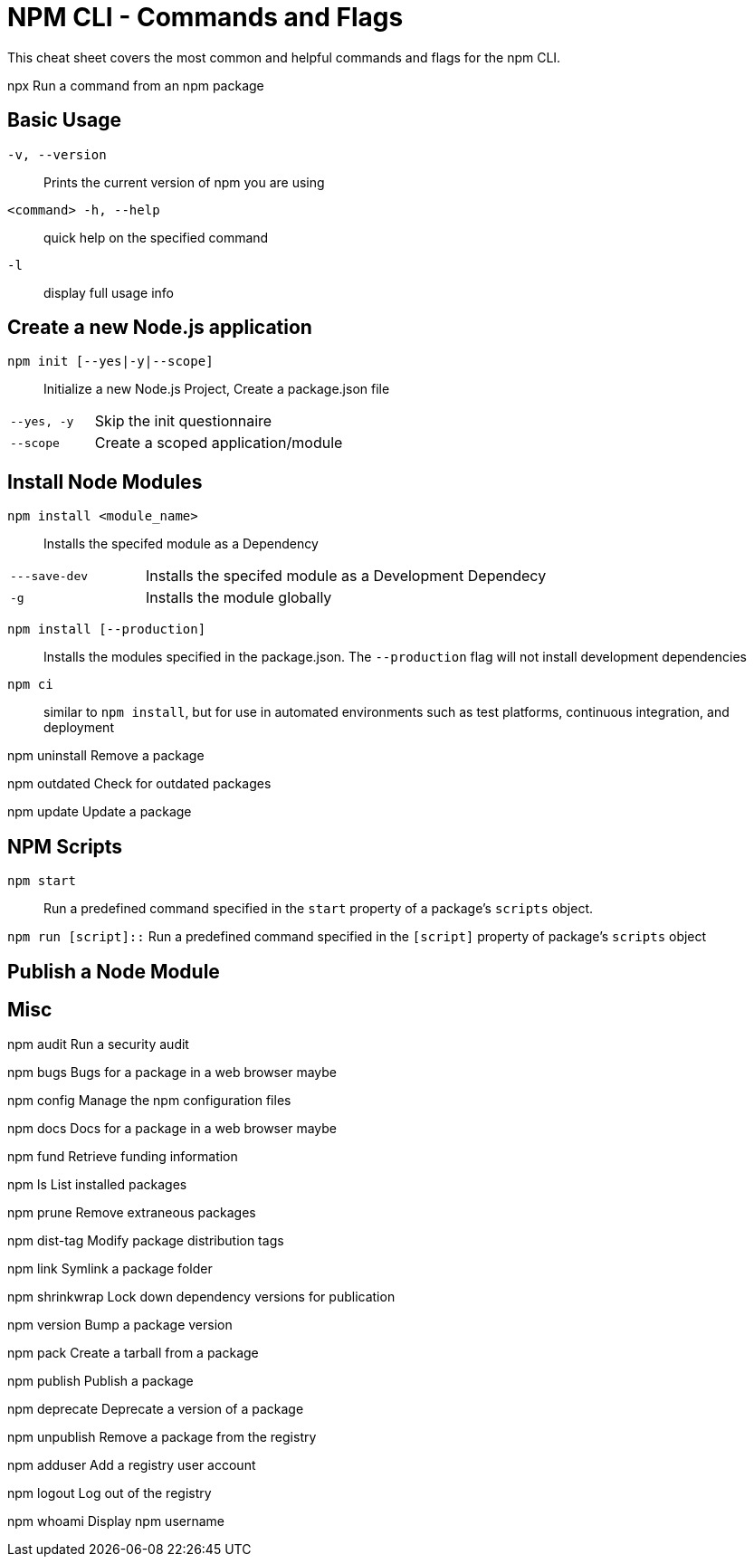 = NPM CLI -  Commands and Flags

This cheat sheet covers the most common and helpful commands and flags for the npm CLI.

// TODO: something about npm comes with node

npx
Run a command from an npm package

== Basic Usage

`-v, --version`:: Prints the current version of npm you are using
`<command> -h, --help`:: quick help on the specified command
`-l`:: display full usage info

== Create a new Node.js application

`npm init [--yes|-y|--scope]`:: Initialize a new Node.js Project,  Create a package.json file

[cols="25,75"]
|===
|`--yes, -y`
| Skip the init questionnaire

|`--scope`
| Create a scoped application/module
|===

== Install Node Modules

`npm install <module_name>`:: Installs the specifed module as a Dependency

[cols="25,75"]
|===
|`---save-dev`
| Installs the specifed module as a Development Dependecy

|`-g`
| Installs the module globally
|===


`npm install [--production]`:: Installs the modules specified in the package.json.  The `--production` flag will not install development dependencies

`npm ci`:: similar to `npm install`, but for use in automated environments such as test platforms, continuous integration, and deployment

npm uninstall
Remove a package

npm outdated
Check for outdated packages

npm update
Update a package


== NPM Scripts

`npm start`:: Run a predefined command specified in the `start` property of a package's `scripts` object.

`npm run [script]::` Run a predefined command specified in the `[script]` property of package's `scripts` object

== Publish a Node Module

== Misc

npm audit
Run a security audit

npm bugs
Bugs for a package in a web browser maybe

npm config
Manage the npm configuration files

npm docs
Docs for a package in a web browser maybe

npm fund
Retrieve funding information

npm ls
List installed packages

npm prune
Remove extraneous packages

// TODO: login to the registry?

// TODO: npm publish

// TODO: .npmrc
// target another registry

// TODO: Deprecate a module


// TODO: something around global installs or one off usage, npx

// TODO: dist-tag
// checking
// setting
// using a canary tag

// TODO: npm audit

npm dist-tag
Modify package distribution tags

npm link
Symlink a package folder



npm shrinkwrap
Lock down dependency versions for publication

npm version
Bump a package version

npm pack
Create a tarball from a package

npm publish
Publish a package

npm deprecate
Deprecate a version of a package

npm unpublish
Remove a package from the registry




npm adduser
Add a registry user account

npm logout
Log out of the registry

npm whoami
Display npm username


